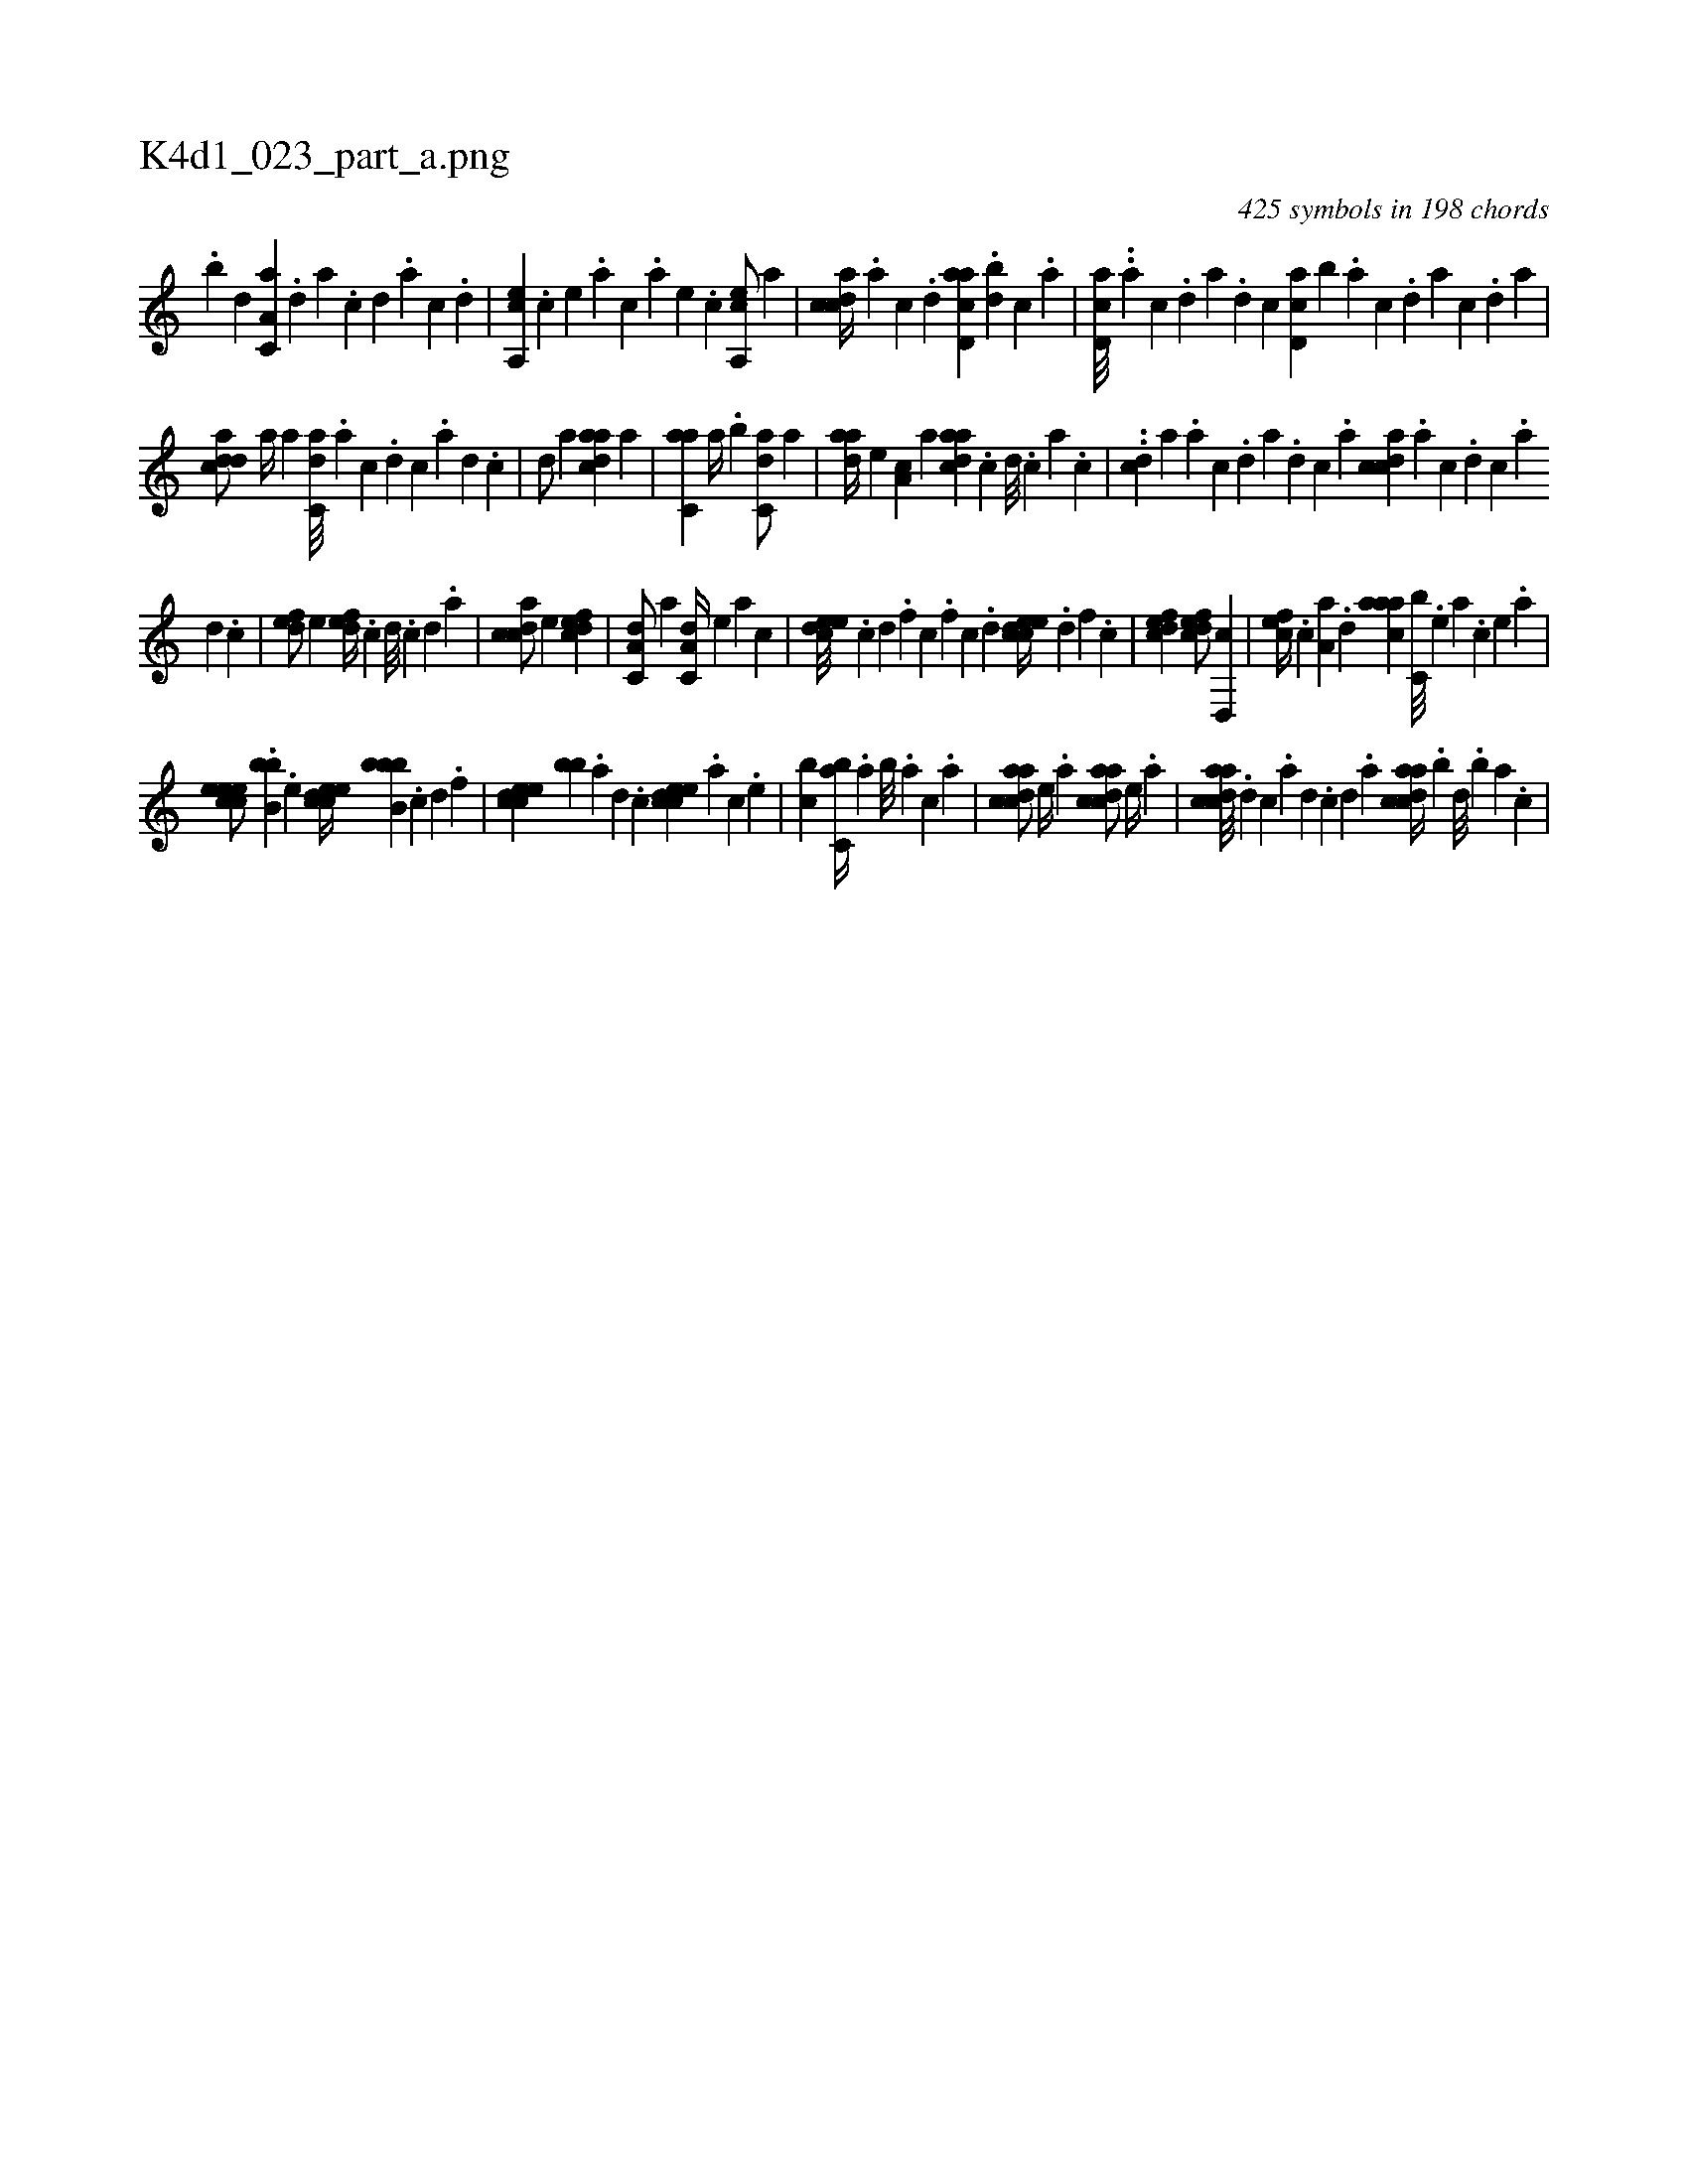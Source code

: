 X:1
%
%%titleleft true
%%tabaddflags 0
%%tabrhstyle grid
%
T:K4d1_023_part_a.png
C:425 symbols in 198 chords
L:1/4
K:italiantab
%
.[,,b] [,,d] [,a,c,a] .[,,d] [,a] .[,c] [,d] .[,a] [,c] .[,d] |\
	[a,,ce] .[,,,,c] [,,,,e] .[,,,a] [,,,c] .[,,,a] [,,,,e] .[,,,,c] [a,,ce/] [,,,,a] |\
	[,cdca//] .[,a#y] [,c] .[,d] [acd,a] .[,db] [,c] .[,a] |\
	[,cd,a///] ..[,a] [,c] .[,d] [a] .[,d] [,c] [,cd,a] [,,b] .[,a] [,c] .[,d] [a] [,c] .[,d] [a] |
%
[cdda/] [,,a//] [,,,a] [c,da///] .[a] [c] .[d] [c] .[a] [,d] .[,c] |\
	[,d/] [,,,a] [cdaa] [,,,a] |\
	[c,aa] [,,,a//] .[,,b] [c,da/] [,,,a] |\
	[,daa//] [,,,,e] [,,a,c] [,,,,a] [,daac] .[,,c] [,,d///] .[,,c] [,,a] .[,,c] |\
	..[,cd] [,,,,a] .[,a] [,c] .[,d] [a] .[,d] [,c] .[,a] [,cdca] .[,a] [,c] .[,d] [,c] .[,a] 
%
[,,d] .[,,c] |\
	[,,def/] [,,,e] [,,def//] .[,,c] [,,d///] .[,,c] [,,d] .[,a] |\
	[,cdca/] [,,,,e] [,,dcef1] |\
	[,a,c,d/] [,,,a] [,a,c,d//] [,,,,e] [,,,a] [,,,c] |\
	[,,deec///] .[,,c] [,,d] .[,,f] [,c] .[,,f] [,c] .[,d] [,cdeec//] .[,,d] [,,f] .[,c] |\
	[,dfec1] [,dfec/] [,d,,c] |\
	[,,fec//] .[,c] [,a,a] .[,,d] [,aaac] [,,c,b///] .[,,e] [,a] .[,,c] [,,e] .[,a] |
%
[,ceeec/] .[,bb,b] .[,,,e] [,cdeec//] [,b,bbb] .[,,c] [,,d] .[,,f] |\
	[,cdeec] [,,,bb#y] .[,a] [,,d] .[,,c] [,cdeec] .[,,,a] [,,,c] .[,,,e] |\
	[,,bc1] [,,bc,a//] .[,,a] [,,b///] .[,,a] [,,,c] .[,,,a] |\
	[acdca/] [,,,,e//] .[,,,,a] [acdca/] [,,,,e//] .[,,,,a] |\
	[acdca///] .[,d] [,c] .[,a] [,,d] .[,,c] [,,d] .[,a] [acdca//] .[,,b] [,,d///] .[,,b] [,,a] .[,,,c] |
% number of items: 425


